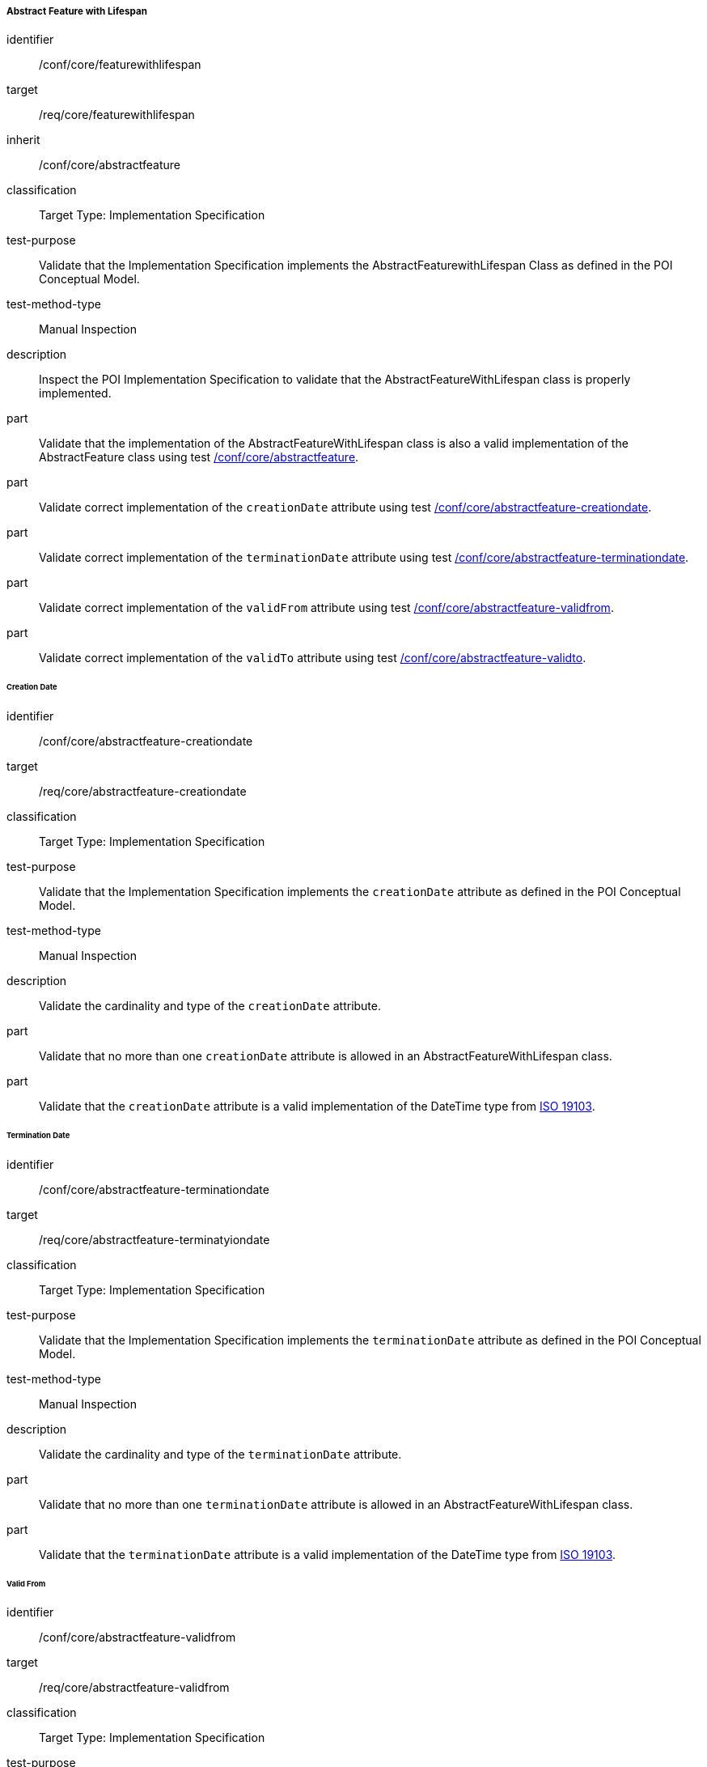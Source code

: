 ===== Abstract Feature with Lifespan

[[ats_core_featurewithlifespan]]
[abstract_test]
====
[%metadata]
identifier:: /conf/core/featurewithlifespan

target:: /req/core/featurewithlifespan

inherit:: /conf/core/abstractfeature

classification:: Target Type: Implementation Specification

test-purpose:: Validate that the Implementation Specification implements the AbstractFeaturewithLifespan Class as defined in the POI Conceptual Model.

test-method-type:: Manual Inspection

description:: Inspect the POI Implementation Specification to validate that the AbstractFeatureWithLifespan class is properly implemented.

part:: Validate that the implementation of the AbstractFeatureWithLifespan class is also a valid implementation of the AbstractFeature class using test <<ats_core_abstractfeature,/conf/core/abstractfeature>>.

part:: Validate correct implementation of the `creationDate` attribute using test <<ats_core_abstractfeature-creationdate,/conf/core/abstractfeature-creationdate>>.

part:: Validate correct implementation of the `terminationDate` attribute using test <<ats_core_abstractfeature-terminationdate,/conf/core/abstractfeature-terminationdate>>.

part:: Validate correct implementation of the `validFrom` attribute using test <<ats_core_abstractfeature-validfrom,/conf/core/abstractfeature-validfrom>>.

part:: Validate correct implementation of the `validTo` attribute using test <<ats_core_abstractfeature-validto,/conf/core/abstractfeature-validto>>.
====

====== Creation Date

[[ats_core_abstractfeature-creationdate]]
[abstract_test]
====
[%metadata]
identifier:: /conf/core/abstractfeature-creationdate
target:: /req/core/abstractfeature-creationdate
classification:: Target Type: Implementation Specification
test-purpose:: Validate that the Implementation Specification implements the `creationDate` attribute as defined in the POI Conceptual Model.

test-method-type:: Manual Inspection

description:: Validate the cardinality and type of the `creationDate` attribute.

part:: Validate that no more than one `creationDate` attribute is allowed in an AbstractFeatureWithLifespan class.

part:: Validate that the `creationDate` attribute is a valid implementation of the DateTime type from <<ISO19103,ISO 19103>>.
====

====== Termination Date

[[ats_core_abstractfeature-terminationdate]]
[abstract_test]
====
[%metadata]
identifier:: /conf/core/abstractfeature-terminationdate
target:: /req/core/abstractfeature-terminatyiondate
classification:: Target Type: Implementation Specification
test-purpose:: Validate that the Implementation Specification implements the `terminationDate` attribute as defined in the POI Conceptual Model.

test-method-type:: Manual Inspection

description:: Validate the cardinality and type of the `terminationDate` attribute.

part:: Validate that no more than one `terminationDate` attribute is allowed in an AbstractFeatureWithLifespan class.

part:: Validate that the `terminationDate` attribute is a valid implementation of the DateTime type from <<ISO19103,ISO 19103>>.
====

====== Valid From

[[ats_core_abstractfeature-validfrom]]
[abstract_test]
====
[%metadata]
identifier:: /conf/core/abstractfeature-validfrom
target:: /req/core/abstractfeature-validfrom
classification:: Target Type: Implementation Specification
test-purpose:: Validate that the Implementation Specification implements the `validFrom` attribute as defined in the POI Conceptual Model.

test-method-type:: Manual Inspection

description:: Validate the cardinality and type of the `validFrom` attribute.

part:: Validate that no more than one `validFrom` attribute is allowed in an AbstractFeatureWithLifespan class.

part:: Validate that the `validFrom` attribute is a valid implementation of the DateTime type from <<ISO19103,ISO 19103>>.
====

====== Valid To

[[ats_core_abstractfeature-validto]]
[abstract_test]
====
[%metadata]
identifier:: /conf/core/abstractfeature-validto
target:: /req/core/abstractfeature-validto
classification:: Target Type: Implementation Specification
test-purpose:: Validate that the Implementation Specification implements the `validTo` attribute as defined in the POI Conceptual Model.

test-method-type:: Manual Inspection

description:: Validate the cardinality and type of the `validTo` attribute.

part:: Validate that no more than one 'validTo' attribute is allowed in an AbstractFeatureWithLifespan class.

part:: Validate that the `validTo` attribute is a valid implementation of the DateTime type from <<ISO19103,ISO 19103>>.
====
